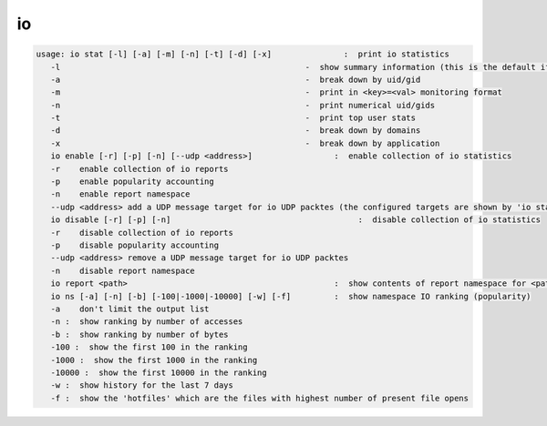 io
--

.. code-block:: text

   usage: io stat [-l] [-a] [-m] [-n] [-t] [-d] [-x]               :  print io statistics
      -l                                                   -  show summary information (this is the default if -t,-d,-x is not selected)
      -a                                                   -  break down by uid/gid
      -m                                                   -  print in <key>=<val> monitoring format
      -n                                                   -  print numerical uid/gids
      -t                                                   -  print top user stats
      -d                                                   -  break down by domains
      -x                                                   -  break down by application
      io enable [-r] [-p] [-n] [--udp <address>]                 :  enable collection of io statistics
      -r    enable collection of io reports
      -p    enable popularity accounting
      -n    enable report namespace
      --udp <address> add a UDP message target for io UDP packtes (the configured targets are shown by 'io stat -l'
      io disable [-r] [-p] [-n]                                       :  disable collection of io statistics
      -r    disable collection of io reports
      -p    disable popularity accounting
      --udp <address> remove a UDP message target for io UDP packtes
      -n    disable report namespace
      io report <path>                                           :  show contents of report namespace for <path>
      io ns [-a] [-n] [-b] [-100|-1000|-10000] [-w] [-f]         :  show namespace IO ranking (popularity)
      -a    don't limit the output list
      -n :  show ranking by number of accesses
      -b :  show ranking by number of bytes
      -100 :  show the first 100 in the ranking
      -1000 :  show the first 1000 in the ranking
      -10000 :  show the first 10000 in the ranking
      -w :  show history for the last 7 days
      -f :  show the 'hotfiles' which are the files with highest number of present file opens
